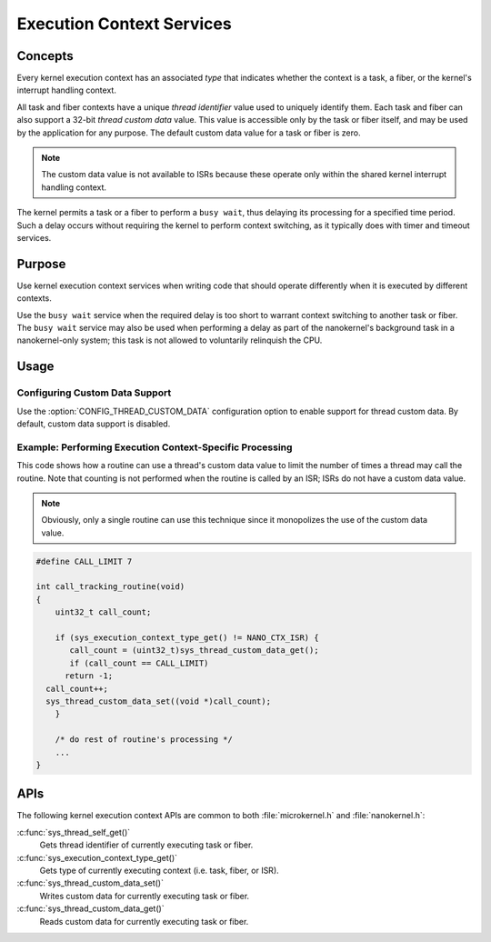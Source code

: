 .. _common_contexts:

Execution Context Services
##########################

Concepts
********

Every kernel execution context has an associated *type* that indicates whether
the context is a task, a fiber, or the kernel's interrupt handling context.

All task and fiber contexts have a unique *thread identifier* value used to
uniquely identify them. Each task and fiber can also support a 32-bit *thread
custom data* value. This value is accessible only by the task or fiber itself,
and may be used by the application for any purpose. The default custom data
value for a task or fiber is zero.

.. note::
   The custom data value is not available to ISRs because these operate
   only within the shared kernel interrupt handling context.

The kernel permits a task or a fiber to perform a ``busy wait``, thus delaying
its processing for a specified time period. Such a delay occurs without
requiring the kernel to perform context switching, as it typically does with
timer and timeout services.


Purpose
*******

Use kernel execution context services when writing code that should
operate differently when it is executed by different contexts.

Use the ``busy wait`` service when the required delay is too short to
warrant context switching to another task or fiber. The ``busy wait``
service may also be used when performing a delay as part of the
nanokernel's background task in a nanokernel-only system; this task is
not allowed to voluntarily relinquish the CPU.


Usage
*****

Configuring Custom Data Support
===============================

Use the :option:`CONFIG_THREAD_CUSTOM_DATA` configuration option
to enable support for thread custom data. By default, custom data
support is disabled.


Example: Performing Execution Context-Specific Processing
=========================================================

This code shows how a routine can use a thread's custom data value
to limit the number of times a thread may call the routine. Note that
counting is not performed when the routine is called by an ISR; ISRs
do not have a custom data value.

.. note::
   Obviously, only a single routine can use this technique
   since it monopolizes the use of the custom data value.

.. code-block:: c

   #define CALL_LIMIT 7

   int call_tracking_routine(void)
   {
       uint32_t call_count;

       if (sys_execution_context_type_get() != NANO_CTX_ISR) {
          call_count = (uint32_t)sys_thread_custom_data_get();
          if (call_count == CALL_LIMIT)
         return -1;
     call_count++;
     sys_thread_custom_data_set((void *)call_count);
       }

       /* do rest of routine's processing */
       ...
   }

APIs
****

The following kernel execution context APIs are common to both
:file:`microkernel.h` and :file:`nanokernel.h`:


:c:func:`sys_thread_self_get()`
   Gets thread identifier of currently executing task or fiber.

:c:func:`sys_execution_context_type_get()`
   Gets type of currently executing context (i.e. task, fiber, or ISR).

:c:func:`sys_thread_custom_data_set()`
   Writes custom data for currently executing task or fiber.

:c:func:`sys_thread_custom_data_get()`
   Reads custom data for currently executing task or fiber.
